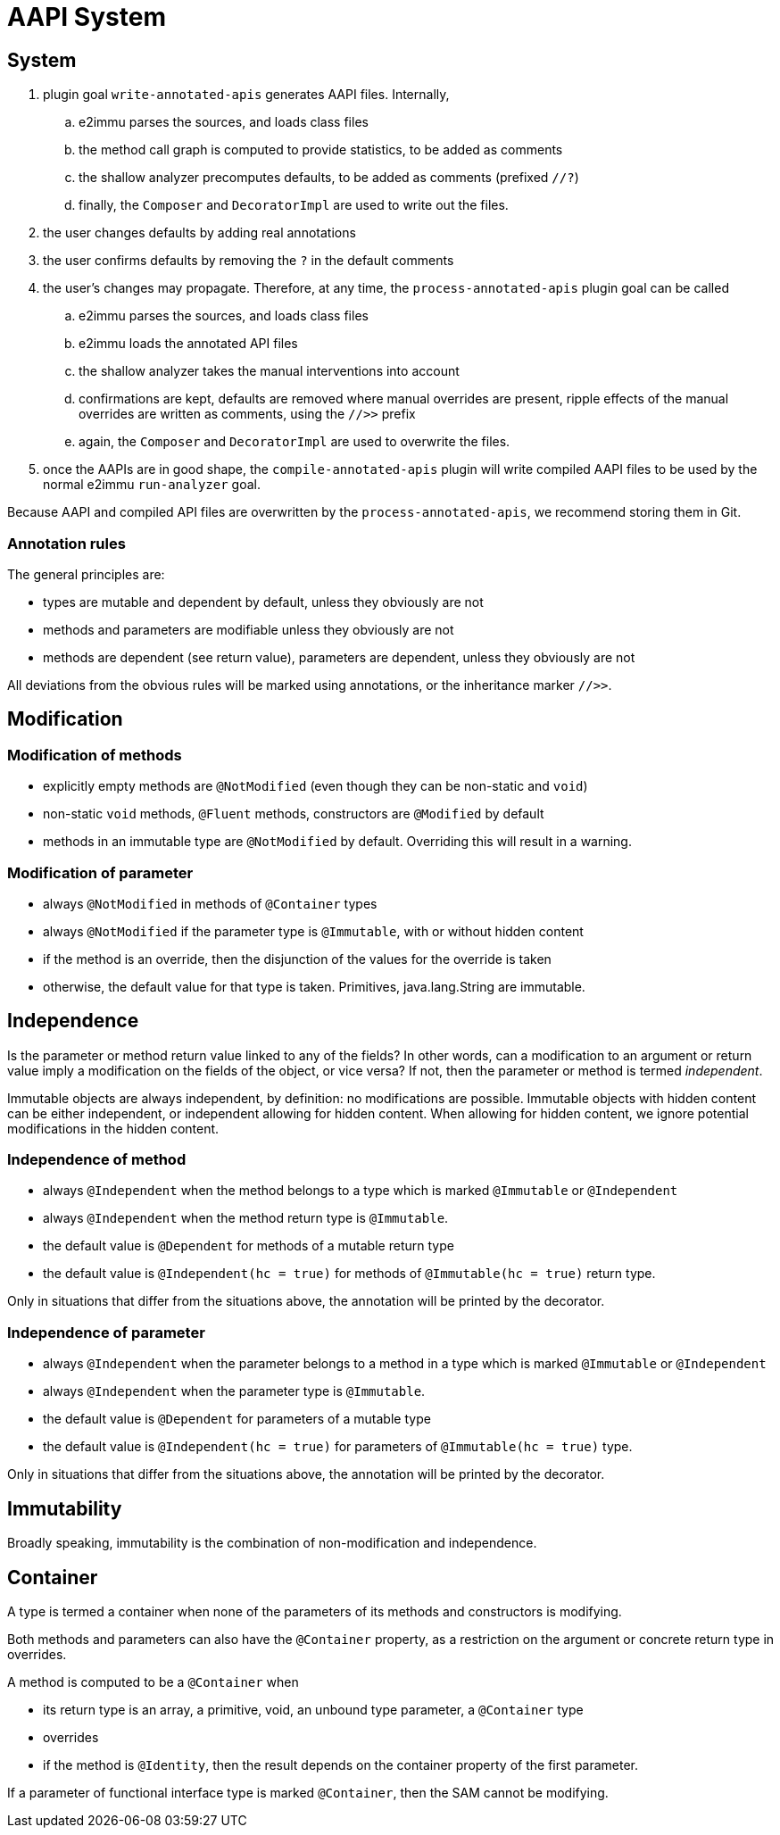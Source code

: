 = AAPI System

== System

. plugin goal `write-annotated-apis` generates AAPI files.
Internally,

.. e2immu parses the sources, and loads class files
.. the method call graph is computed to provide statistics, to be added as comments
.. the shallow analyzer precomputes defaults, to be added as comments (prefixed `//?`)
.. finally, the `Composer` and `DecoratorImpl` are used to write out the files.

. the user changes defaults by adding real annotations
. the user confirms defaults by removing the `?` in the default comments
. the user's changes may propagate.
Therefore, at any time, the `process-annotated-apis` plugin goal can be called

.. e2immu parses the sources, and loads class files
.. e2immu loads the annotated API files
.. the shallow analyzer takes the manual interventions into account
.. confirmations are kept, defaults are removed where manual overrides are present, ripple effects of the manual overrides are written as comments, using the `//>>` prefix
.. again, the `Composer` and `DecoratorImpl` are used to overwrite the files.

. once the AAPIs are in good shape, the `compile-annotated-apis` plugin will write compiled AAPI files to be used by the normal e2immu `run-analyzer` goal.

Because AAPI and compiled API files are overwritten by the `process-annotated-apis`, we recommend storing them in Git.

=== Annotation rules

The general principles are:

- types are mutable and dependent by default, unless they obviously are not
- methods and parameters are modifiable unless they obviously are not
- methods are dependent (see return value), parameters are dependent, unless they obviously are not

All deviations from the obvious rules will be marked using annotations, or the inheritance marker `//>>`.

== Modification

=== Modification of methods

* explicitly empty methods are `@NotModified` (even though they can be non-static and `void`)
* non-static `void` methods, `@Fluent` methods, constructors are `@Modified` by default
* methods in an immutable type are `@NotModified` by default.
Overriding this will result in a warning.

=== Modification of parameter

* always `@NotModified` in methods of `@Container` types
* always `@NotModified` if the parameter type is `@Immutable`, with or without hidden content
* if the method is an override, then the disjunction of the values for the override is taken
* otherwise, the default value for that type is taken.
Primitives, java.lang.String are immutable.

== Independence

Is the parameter or method return value linked to any of the fields?
In other words, can a modification to an argument or return value imply a modification on the fields of the object, or vice versa?
If not, then the parameter or method is termed _independent_.

Immutable objects are always independent, by definition: no modifications are possible.
Immutable objects with hidden content can be either independent, or independent allowing for hidden content.
When allowing for hidden content, we ignore potential modifications in the hidden content.

=== Independence of method

* always `@Independent` when the method belongs to a type which is marked `@Immutable` or `@Independent`
* always `@Independent` when the method return type is `@Immutable`.
* the default value is `@Dependent` for methods of a mutable return type
* the default value is `@Independent(hc = true)` for methods of `@Immutable(hc = true)` return type.

Only in situations that differ from the situations above, the annotation will be printed by the decorator.

=== Independence of parameter

* always `@Independent` when the parameter belongs to a method in a type which is marked `@Immutable` or `@Independent`
* always `@Independent` when the parameter type is `@Immutable`.
* the default value is `@Dependent` for parameters of a mutable type
* the default value is `@Independent(hc = true)` for parameters of `@Immutable(hc = true)` type.

Only in situations that differ from the situations above, the annotation will be printed by the decorator.

== Immutability

Broadly speaking, immutability is the combination of non-modification and independence.

== Container

A type is termed a container when none of the parameters of its methods and constructors is modifying.

Both methods and parameters can also have the `@Container` property, as a restriction on the argument or concrete return type in overrides.

A method is computed to be a `@Container` when

* its return type is an array, a primitive, void, an unbound type parameter, a `@Container` type
* overrides
* if the method is `@Identity`, then the result depends on the container property of the first parameter.

If a parameter of functional interface type is marked `@Container`, then the SAM cannot be modifying.